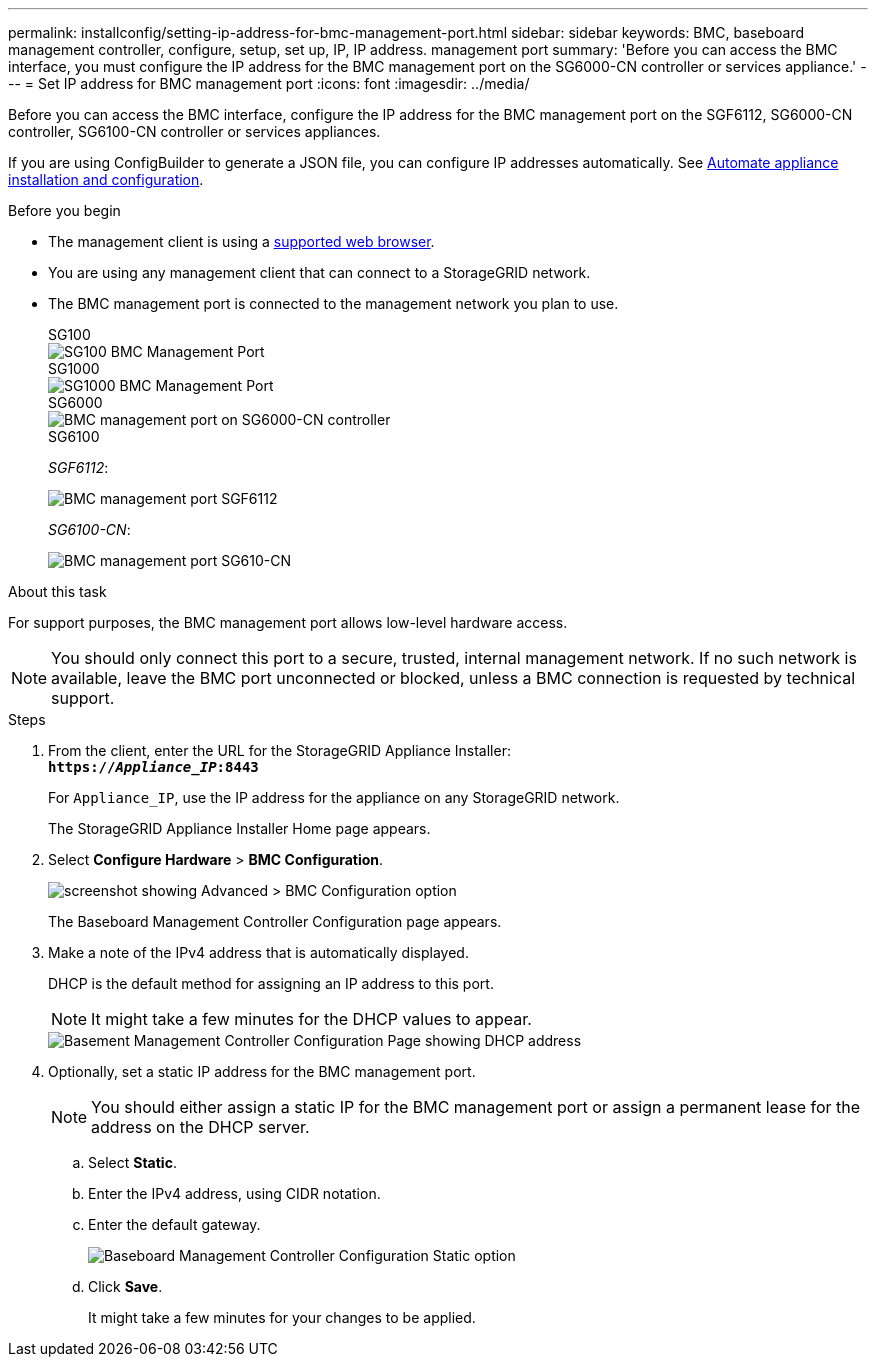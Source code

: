 ---
permalink: installconfig/setting-ip-address-for-bmc-management-port.html
sidebar: sidebar
keywords: BMC, baseboard management controller, configure, setup, set up, IP, IP address. management port
summary: 'Before you can access the BMC interface, you must configure the IP address for the BMC management port on the SG6000-CN controller or services appliance.'
---
= Set IP address for BMC management port
:icons: font
:imagesdir: ../media/

[.lead]
Before you can access the BMC interface, configure the IP address for the BMC management port on the SGF6112, SG6000-CN controller, SG6100-CN controller or services appliances.

If you are using ConfigBuilder to generate a JSON file, you can configure IP addresses automatically. See link:automating-appliance-installation-and-configuration.html[Automate appliance installation and configuration].

.Before you begin

* The management client is using a https://docs.netapp.com/us-en/storagegrid-118/admin/web-browser-requirements.html[supported web browser^].
* You are using any management client that can connect to a StorageGRID network.
* The BMC management port is connected to the management network you plan to use.
+
[role="tabbed-block"]
====

.SG100
--
image::../media/sg100_bmc_management_port.png[SG100 BMC Management Port]
--

.SG1000
--
image::../media/sg1000_bmc_management_port.png[SG1000 BMC Management Port]
--

.SG6000
--
image::../media/sg6000_cn_bmc_management_port.gif[BMC management port on SG6000-CN controller]
--

.SG6100
--
_SGF6112_:

image::../media/sgf6112_cn_bmc_management_port.png[BMC management port SGF6112]

_SG6100-CN_:

image::../media/sg6100_cn_bmc_management_port.png[BMC management port SG610-CN]
--

====

.About this task

For support purposes, the BMC management port allows low-level hardware access.

NOTE: You should only connect this port to a secure, trusted, internal management network. If no such network is available, leave the BMC port unconnected or blocked, unless a BMC connection is requested by technical support.

.Steps

. From the client, enter the URL for the StorageGRID Appliance Installer: +
`*https://_Appliance_IP_:8443*`
+
For `Appliance_IP`, use the IP address for the appliance on any StorageGRID network.
+
The StorageGRID Appliance Installer Home page appears.

. Select *Configure Hardware* > *BMC Configuration*.
+
image::../media/bmc_configuration_page.gif[screenshot showing Advanced > BMC Configuration option]
+
The Baseboard Management Controller Configuration page appears.

. Make a note of the IPv4 address that is automatically displayed.
+
DHCP is the default method for assigning an IP address to this port.
+
NOTE: It might take a few minutes for the DHCP values to appear.
+
image::../media/bmc_configuration_dhcp_address.gif[Basement Management Controller Configuration Page showing DHCP address]

. Optionally, set a static IP address for the BMC management port.
+
NOTE: You should either assign a static IP for the BMC management port or assign a permanent lease for the address on the DHCP server.

 .. Select *Static*.
 .. Enter the IPv4 address, using CIDR notation.
 .. Enter the default gateway.
+
image::../media/bmc_configuration_static_ip.gif[Baseboard Management Controller Configuration Static option]

 .. Click *Save*.
+
It might take a few minutes for your changes to be applied.
